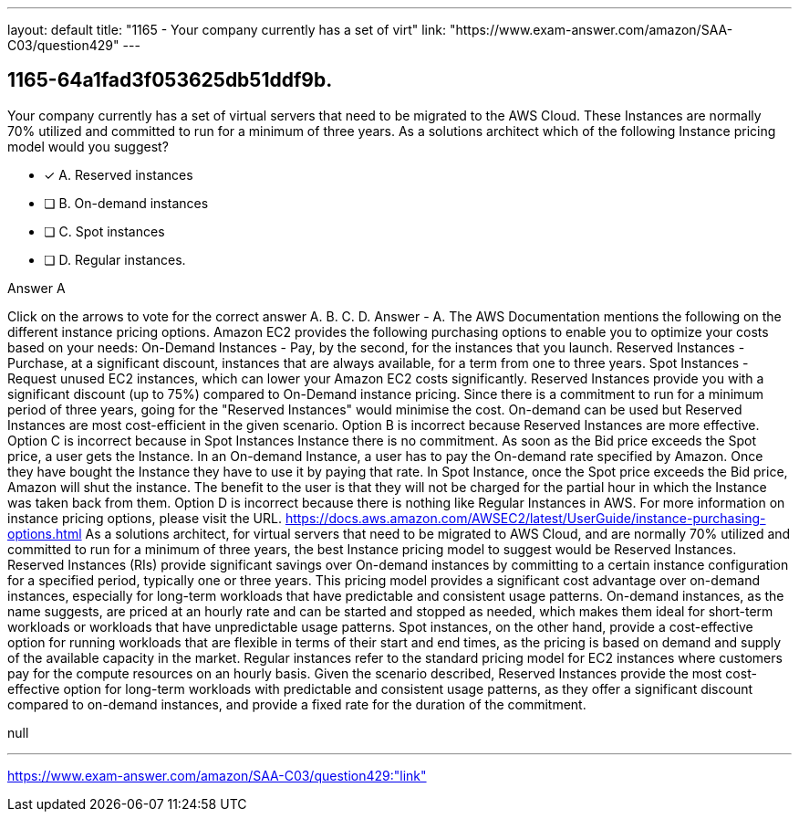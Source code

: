 ---
layout: default 
title: "1165 - Your company currently has a set of virt"
link: "https://www.exam-answer.com/amazon/SAA-C03/question429"
---


[.question]
== 1165-64a1fad3f053625db51ddf9b.


****

[.query]
--
Your company currently has a set of virtual servers that need to be migrated to the AWS Cloud.
These Instances are normally 70% utilized and committed to run for a minimum of three years.
As a solutions architect which of the following Instance pricing model would you suggest?


--

[.list]
--
* [*] A. Reserved instances
* [ ] B. On-demand instances
* [ ] C. Spot instances
* [ ] D. Regular instances.

--
****

[.answer]
Answer  A

[.explanation]
--
Click on the arrows to vote for the correct answer
A.
B.
C.
D.
Answer - A.
The AWS Documentation mentions the following on the different instance pricing options.
Amazon EC2 provides the following purchasing options to enable you to optimize your costs based on your needs:
On-Demand Instances - Pay, by the second, for the instances that you launch.
Reserved Instances - Purchase, at a significant discount, instances that are always available, for a term from one to three years.
Spot Instances - Request unused EC2 instances, which can lower your Amazon EC2 costs significantly.
Reserved Instances provide you with a significant discount (up to 75%) compared to On-Demand instance pricing.
Since there is a commitment to run for a minimum period of three years, going for the "Reserved Instances" would minimise the cost.
On-demand can be used but Reserved Instances are most cost-efficient in the given scenario.
Option B is incorrect because Reserved Instances are more effective.
Option C is incorrect because in Spot Instances Instance there is no commitment.
As soon as the Bid price exceeds the Spot price, a user gets the Instance.
In an On-demand Instance, a user has to pay the On-demand rate specified by Amazon.
Once they have bought the Instance they have to use it by paying that rate.
In Spot Instance, once the Spot price exceeds the Bid price, Amazon will shut the instance.
The benefit to the user is that they will not be charged for the partial hour in which the Instance was taken back from them.
Option D is incorrect because there is nothing like Regular Instances in AWS.
For more information on instance pricing options, please visit the URL.
https://docs.aws.amazon.com/AWSEC2/latest/UserGuide/instance-purchasing-options.html
As a solutions architect, for virtual servers that need to be migrated to AWS Cloud, and are normally 70% utilized and committed to run for a minimum of three years, the best Instance pricing model to suggest would be Reserved Instances.
Reserved Instances (RIs) provide significant savings over On-demand instances by committing to a certain instance configuration for a specified period, typically one or three years. This pricing model provides a significant cost advantage over on-demand instances, especially for long-term workloads that have predictable and consistent usage patterns.
On-demand instances, as the name suggests, are priced at an hourly rate and can be started and stopped as needed, which makes them ideal for short-term workloads or workloads that have unpredictable usage patterns.
Spot instances, on the other hand, provide a cost-effective option for running workloads that are flexible in terms of their start and end times, as the pricing is based on demand and supply of the available capacity in the market.
Regular instances refer to the standard pricing model for EC2 instances where customers pay for the compute resources on an hourly basis.
Given the scenario described, Reserved Instances provide the most cost-effective option for long-term workloads with predictable and consistent usage patterns, as they offer a significant discount compared to on-demand instances, and provide a fixed rate for the duration of the commitment.
--

[.ka]
null

'''



https://www.exam-answer.com/amazon/SAA-C03/question429:"link"


